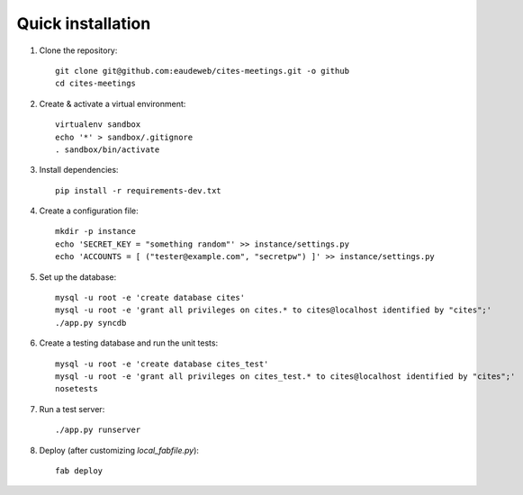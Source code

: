 Quick installation
------------------

1. Clone the repository::

    git clone git@github.com:eaudeweb/cites-meetings.git -o github
    cd cites-meetings

2. Create & activate a virtual environment::

    virtualenv sandbox
    echo '*' > sandbox/.gitignore
    . sandbox/bin/activate

3. Install dependencies::

    pip install -r requirements-dev.txt

4. Create a configuration file::

    mkdir -p instance
    echo 'SECRET_KEY = "something random"' >> instance/settings.py
    echo 'ACCOUNTS = [ ("tester@example.com", "secretpw") ]' >> instance/settings.py

5. Set up the database::

    mysql -u root -e 'create database cites'
    mysql -u root -e 'grant all privileges on cites.* to cites@localhost identified by "cites";'
    ./app.py syncdb

6. Create a testing database and run the unit tests::

    mysql -u root -e 'create database cites_test'
    mysql -u root -e 'grant all privileges on cites_test.* to cites@localhost identified by "cites";'
    nosetests

7. Run a test server::

    ./app.py runserver

8. Deploy (after customizing `local_fabfile.py`)::

    fab deploy
